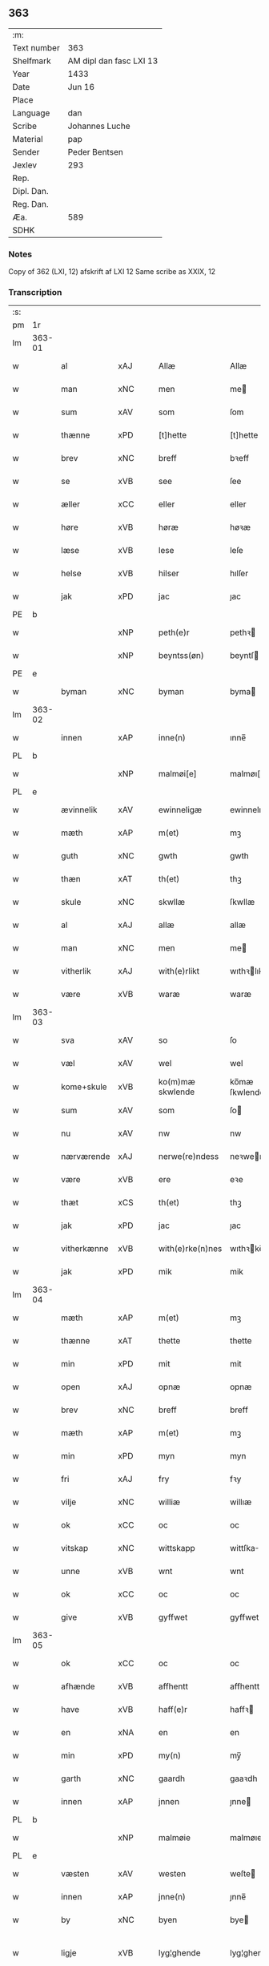 ** 363
| :m:         |                         |
| Text number | 363                     |
| Shelfmark   | AM dipl dan fasc LXI 13 |
| Year        | 1433                    |
| Date        | Jun 16                  |
| Place       |                         |
| Language    | dan                     |
| Scribe      | Johannes Luche          |
| Material    | pap                     |
| Sender      | Peder Bentsen           |
| Jexlev      | 293                     |
| Rep.        |                         |
| Dipl. Dan.  |                         |
| Reg. Dan.   |                         |
| Æa.         | 589                     |
| SDHK        |                         |

*** Notes
Copy of 362 (LXI, 12)
afskrift af LXI 12
Same scribe as XXIX, 12

*** Transcription
| :s: |        |             |     |   |   |                  |               |   |   |   |        |     |   |   |    |               |
| pm  | 1r     |             |     |   |   |                  |               |   |   |   |        |     |   |   |    |               |
| lm  | 363-01 |             |     |   |   |                  |               |   |   |   |        |     |   |   |    |               |
| w   |        | al          | xAJ |   |   | Allæ             | Allæ          |   |   |   |        | dan |   |   |    |        363-01 |
| w   |        | man         | xNC |   |   | men              | me           |   |   |   |        | dan |   |   |    |        363-01 |
| w   |        | sum         | xAV |   |   | som              | ſom           |   |   |   |        | dan |   |   |    |        363-01 |
| w   |        | thænne      | xPD |   |   | [t]hette         | [t]hette      |   |   |   |        | dan |   |   |    |        363-01 |
| w   |        | brev        | xNC |   |   | breff            | bꝛeff         |   |   |   |        | dan |   |   |    |        363-01 |
| w   |        | se          | xVB |   |   | see              | ſee           |   |   |   |        | dan |   |   |    |        363-01 |
| w   |        | æller       | xCC |   |   | eller            | eller         |   |   |   |        | dan |   |   |    |        363-01 |
| w   |        | høre        | xVB |   |   | høræ             | høꝛæ          |   |   |   |        | dan |   |   |    |        363-01 |
| w   |        | læse        | xVB |   |   | lese             | leſe          |   |   |   |        | dan |   |   |    |        363-01 |
| w   |        | helse       | xVB |   |   | hilser           | hılſer        |   |   |   |        | dan |   |   |    |        363-01 |
| w   |        | jak         | xPD |   |   | jac              | ȷac           |   |   |   |        | dan |   |   |    |        363-01 |
| PE  | b      |             |     |   |   |                  |               |   |   |   |        |     |   |   |    |               |
| w   |        |             | xNP |   |   | peth(e)r         | pethꝛ        |   |   |   |        | dan |   |   |    |        363-01 |
| w   |        |             | xNP |   |   | beyntss(øn)      | beyntſ       |   |   |   |        | dan |   |   |    |        363-01 |
| PE  | e      |             |     |   |   |                  |               |   |   |   |        |     |   |   |    |               |
| w   |        | byman       | xNC |   |   | byman            | byma         |   |   |   |        | dan |   |   |    |        363-01 |
| lm  | 363-02 |             |     |   |   |                  |               |   |   |   |        |     |   |   |    |               |
| w   |        | innen       | xAP |   |   | inne(n)          | ınne̅          |   |   |   |        | dan |   |   |    |        363-02 |
| PL  | b      |             |     |   |   |                  |               |   |   |   |        |     |   |   |    |               |
| w   |        |             | xNP |   |   | malmøi[e]        | malmøı[e]     |   |   |   |        | dan |   |   |    |        363-02 |
| PL  | e      |             |     |   |   |                  |               |   |   |   |        |     |   |   |    |               |
| w   |        | ævinnelik   | xAV |   |   | ewinneligæ       | ewinnelıgæ    |   |   |   |        | dan |   |   |    |        363-02 |
| w   |        | mæth        | xAP |   |   | m(et)            | mꝫ            |   |   |   |        | dan |   |   |    |        363-02 |
| w   |        | guth        | xNC |   |   | gwth             | gwth          |   |   |   |        | dan |   |   |    |        363-02 |
| w   |        | thæn        | xAT |   |   | th(et)           | thꝫ           |   |   |   |        | dan |   |   |    |        363-02 |
| w   |        | skule       | xNC |   |   | skwllæ           | ſkwllæ        |   |   |   |        | dan |   |   |    |        363-02 |
| w   |        | al          | xAJ |   |   | allæ             | allæ          |   |   |   |        | dan |   |   |    |        363-02 |
| w   |        | man         | xNC |   |   | men              | me           |   |   |   |        | dan |   |   |    |        363-02 |
| w   |        | vitherlik   | xAJ |   |   | with(e)rlikt     | wıthꝛlıkt    |   |   |   |        | dan |   |   |    |        363-02 |
| w   |        | være        | xVB |   |   | waræ             | waræ          |   |   |   |        | dan |   |   |    |        363-02 |
| lm  | 363-03 |             |     |   |   |                  |               |   |   |   |        |     |   |   |    |               |
| w   |        | sva         | xAV |   |   | so               | ſo            |   |   |   |        | dan |   |   |    |        363-03 |
| w   |        | væl         | xAV |   |   | wel              | wel           |   |   |   |        | dan |   |   |    |        363-03 |
| w   |        | kome+skule  | xVB |   |   | ko(m)mæ skwlende | ko̅mæ ſkwlende |   |   |   |        | dan |   |   |    |        363-03 |
| w   |        | sum         | xAV |   |   | som              | ſo           |   |   |   |        | dan |   |   |    |        363-03 |
| w   |        | nu          | xAV |   |   | nw               | nw            |   |   |   |        | dan |   |   |    |        363-03 |
| w   |        | nærværende  | xAJ |   |   | nerwe(re)ndess   | neꝛwendeſſ   |   |   |   |        | dan |   |   |    |        363-03 |
| w   |        | være        | xVB |   |   | ere              | eꝛe           |   |   |   |        | dan |   |   |    |        363-03 |
| w   |        | thæt        | xCS |   |   | th(et)           | thꝫ           |   |   |   |        | dan |   |   |    |        363-03 |
| w   |        | jak         | xPD |   |   | jac              | ȷac           |   |   |   |        | dan |   |   |    |        363-03 |
| w   |        | vitherkænne | xVB |   |   | with(e)rke(n)nes | wıthꝛke̅ne   |   |   |   |        | dan |   |   |    |        363-03 |
| w   |        | jak         | xPD |   |   | mik              | mik           |   |   |   |        | dan |   |   |    |        363-03 |
| lm  | 363-04 |             |     |   |   |                  |               |   |   |   |        |     |   |   |    |               |
| w   |        | mæth        | xAP |   |   | m(et)            | mꝫ            |   |   |   |        | dan |   |   |    |        363-04 |
| w   |        | thænne      | xAT |   |   | thette           | thette        |   |   |   |        | dan |   |   |    |        363-04 |
| w   |        | min         | xPD |   |   | mit              | mit           |   |   |   |        | dan |   |   |    |        363-04 |
| w   |        | open        | xAJ |   |   | opnæ             | opnæ          |   |   |   |        | dan |   |   |    |        363-04 |
| w   |        | brev        | xNC |   |   | breff            | breff         |   |   |   |        | dan |   |   |    |        363-04 |
| w   |        | mæth        | xAP |   |   | m(et)            | mꝫ            |   |   |   |        | dan |   |   |    |        363-04 |
| w   |        | min         | xPD |   |   | myn              | myn           |   |   |   |        | dan |   |   |    |        363-04 |
| w   |        | fri         | xAJ |   |   | fry              | fꝛy           |   |   |   |        | dan |   |   |    |        363-04 |
| w   |        | vilje       | xNC |   |   | williæ           | willıæ        |   |   |   |        | dan |   |   |    |        363-04 |
| w   |        | ok          | xCC |   |   | oc               | oc            |   |   |   |        | dan |   |   |    |        363-04 |
| w   |        | vitskap     | xNC |   |   | wittskapp        | wittſka      |   |   |   |        | dan |   |   |    |        363-04 |
| w   |        | unne        | xVB |   |   | wnt              | wnt           |   |   |   |        | dan |   |   |    |        363-04 |
| w   |        | ok          | xCC |   |   | oc               | oc            |   |   |   |        | dan |   |   |    |        363-04 |
| w   |        | give        | xVB |   |   | gyffwet          | gyffwet       |   |   |   |        | dan |   |   |    |        363-04 |
| lm  | 363-05 |             |     |   |   |                  |               |   |   |   |        |     |   |   |    |               |
| w   |        | ok          | xCC |   |   | oc               | oc            |   |   |   |        | dan |   |   |    |        363-05 |
| w   |        | afhænde     | xVB |   |   | affhentt         | affhentt      |   |   |   |        | dan |   |   |    |        363-05 |
| w   |        | have        | xVB |   |   | haff(e)r         | haffꝛ        |   |   |   |        | dan |   |   |    |        363-05 |
| w   |        | en          | xNA |   |   | en               | en            |   |   |   |        | dan |   |   |    |        363-05 |
| w   |        | min         | xPD |   |   | my(n)            | my̅            |   |   |   |        | dan |   |   |    |        363-05 |
| w   |        | garth       | xNC |   |   | gaardh           | gaaꝛdh        |   |   |   |        | dan |   |   |    |        363-05 |
| w   |        | innen       | xAP |   |   | jnnen            | ȷnne         |   |   |   |        | dan |   |   |    |        363-05 |
| PL  | b      |             |     |   |   |                  |               |   |   |   |        |     |   |   |    |               |
| w   |        |             | xNP |   |   | malmøie          | malmøıe       |   |   |   |        | dan |   |   |    |        363-05 |
| PL  | e      |             |     |   |   |                  |               |   |   |   |        |     |   |   |    |               |
| w   |        | væsten      | xAV |   |   | westen           | weſte        |   |   |   |        | dan |   |   |    |        363-05 |
| w   |        | innen       | xAP |   |   | jnne(n)          | ȷnne̅          |   |   |   |        | dan |   |   |    |        363-05 |
| w   |        | by          | xNC |   |   | byen             | bye          |   |   |   |        | dan |   |   |    |        363-05 |
| w   |        | ligje       | xVB |   |   | lyg¦ghende       | lyg¦ghende    |   |   |   |        | dan |   |   |    | 363-05—363-06 |
| w   |        | væsten      | xNC |   |   | westen           | weſten        |   |   |   |        | dan |   |   |    |        363-06 |
| w   |        | næst        | xAJ |   |   | nest             | neſt          |   |   |   |        | dan |   |   |    |        363-06 |
| PL  | b      |             |     |   |   |                  |               |   |   |   |        |     |   |   |    |               |
| w   |        |             | xNP |   |   | bransswiks       | bꝛanſſwık    |   |   |   |        | dan |   |   |    |        363-06 |
| w   |        | garth       | xNC |   |   | gaarth           | gaaꝛth        |   |   |   |        | dan |   |   |    |        363-06 |
| PL  | e      |             |     |   |   |                  |               |   |   |   |        |     |   |   |    |               |
| w   |        | ok          | xCC |   |   | oc               | oc            |   |   |   |        | dan |   |   |    |        363-06 |
| w   |        | halde       | xVB |   |   | holler           | holler        |   |   |   |        | dan |   |   |    |        363-06 |
| w   |        | innen       | xAP |   |   | inne(n)          | inne̅          |   |   |   |        | dan |   |   |    |        363-06 |
| w   |        | længe       | xAJ |   |   | lenghen          | lenghe       |   |   |   |        | dan |   |   |    |        363-06 |
| w   |        | fran        | xAP |   |   | ffraa            | ffꝛaa         |   |   |   |        | dan |   |   |    |        363-06 |
| lm  | 363-07 |             |     |   |   |                  |               |   |   |   |        |     |   |   |    |               |
| PL  | b      |             |     |   |   |                  |               |   |   |   |        |     |   |   |    |               |
| w   |        | almænning   | xNC |   |   | alme(n)nings     | alme̅ning     |   |   |   |        | dan |   |   |    |        363-07 |
| w   |        | gate        | xNC |   |   | gaden            | gade         |   |   |   |        | dan |   |   |    |        363-07 |
| PL  | e      |             |     |   |   |                  |               |   |   |   |        |     |   |   |    |               |
| w   |        | ok          | xCC |   |   | oc               | oc            |   |   |   |        | dan |   |   |    |        363-07 |
| w   |        | nither      | xAP |   |   | nyth(e)r         | nythꝛ        |   |   |   |        | dan |   |   |    |        363-07 |
| w   |        | til         | xAP |   |   | til              | tıl           |   |   |   |        | dan |   |   |    |        363-07 |
| w   |        | strand      | xNC |   |   | stranden         | ſtꝛande      |   |   |   |        | dan |   |   |    |        363-07 |
| n   |        |             | xNA |   |   | lx               | lx            |   |   |   |        | dan |   |   |    |        363-07 |
| w   |        | alen        | xNC |   |   | alne             | alne          |   |   |   |        | dan |   |   |    |        363-07 |
| w   |        | ok          | xCC |   |   | oc               | oc            |   |   |   |        | dan |   |   |    |        363-07 |
| w   |        | innen       | xAP |   |   | jnne(n)          | ȷnne̅          |   |   |   |        | dan |   |   |    |        363-07 |
| w   |        | brethe      | xNC |   |   | brethen          | bꝛethe       |   |   |   |        | dan |   |   |    |        363-07 |
| n   |        |             | xNA |   |   | xvij             | xvij          |   |   |   |        | dan |   |   |    |        363-07 |
| lm  | 363-08 |             |     |   |   |                  |               |   |   |   |        |     |   |   |    |               |
| w   |        | alen        | xNC |   |   | alen             | alen          |   |   |   |        | dan |   |   |    |        363-08 |
| w   |        | til         | xAP |   |   | til              | tıl           |   |   |   |        | dan |   |   |    |        363-08 |
| PL  | b      |             |     |   |   |                  |               |   |   |   |        |     |   |   |    |               |
| w   |        |             | xNP |   |   | klare            | klare         |   |   |   |        | dan |   |   |    |        363-08 |
| w   |        | kloster     | xNC |   |   | kloster          | kloſter       |   |   |   |        | dan |   |   |    |        363-08 |
| PL  | e      |             |     |   |   |                  |               |   |   |   |        |     |   |   |    |               |
| w   |        | innen       | xAP |   |   | jnne(n)          | ȷnne̅          |   |   |   |        | dan |   |   |    |        363-08 |
| PL  | b      |             |     |   |   |                  |               |   |   |   |        |     |   |   |    |               |
| w   |        |             | xNP |   |   | rosskilde        | roſſkılde     |   |   |   |        | dan |   |   |    |        363-08 |
| PL  | e      |             |     |   |   |                  |               |   |   |   |        |     |   |   |    |               |
| w   |        | in          | xAP |   |   | in               | ın            |   |   |   |        | dan |   |   |    |        363-08 |
| w   |        | mæth        | xAP |   |   | m(et)            | mꝫ            |   |   |   |        | dan |   |   |    |        363-08 |
| w   |        | min         | xPD |   |   | my(n)            | my̅            |   |   |   |        | dan |   |   |    |        363-08 |
| w   |        | dotter      | xNC |   |   | doter            | doter         |   |   |   |        | dan |   |   |    |        363-08 |
| PE  | b      |             |     |   |   |                  |               |   |   |   |        |     |   |   |    |               |
| w   |        |             | xNP |   |   | karyne           | kaꝛyne        |   |   |   |        | dan |   |   |    |        363-08 |
| w   |        |             | xNP |   |   | peth(er)s        | peth        |   |   |   |        | dan |   |   |    |        363-08 |
| lm  | 363-09 |             |     |   |   |                  |               |   |   |   |        |     |   |   |    |               |
| w   |        | dotter      | xNC |   |   | dotter           | dotter        |   |   |   |        | dan |   |   |    |        363-09 |
| PE  | e      |             |     |   |   |                  |               |   |   |   |        |     |   |   |    |               |
| w   |        | til         | xAP |   |   | till             | tıll          |   |   |   |        | dan |   |   |    |        363-09 |
| w   |        | æværthelik  | xAJ |   |   | ewerdelike       | eweꝛdelıke    |   |   |   |        | dan |   |   |    |        363-09 |
| w   |        | eghe        | xNC |   |   | eye              | eye           |   |   |   |        | dan |   |   |    |        363-09 |
| w   |        | mæth        | xAP |   |   | m(et)            | mꝫ            |   |   |   |        | dan |   |   |    |        363-09 |
| w   |        | hus         | xNC |   |   | hws              | hw           |   |   |   |        | dan |   |   |    |        363-09 |
| w   |        | grund       | xNC |   |   | grwnd            | gꝛwnd         |   |   |   |        | dan |   |   |    |        363-09 |
| w   |        | jorth       | xNC |   |   | jor              | ȷor           |   |   |   |        | dan |   |   |    |        363-09 |
| w   |        | ok          | xCC |   |   | oc               | oc            |   |   |   |        | dan |   |   |    |        363-09 |
| w   |        | mæth        | xAP |   |   | m(et)            | mꝫ            |   |   |   |        | dan |   |   |    |        363-09 |
| w   |        | al          | xAJ |   |   | al               | al            |   |   |   |        | dan |   |   |    |        363-09 |
| w   |        | thæn        | xAT |   |   | then             | the          |   |   |   |        | dan |   |   |    |        363-09 |
| w   |        | fornævnd    | xAJ |   |   | forneffndde      | foꝛneffndde   |   |   |   |        | dan |   |   |    |        363-09 |
| lm  | 363-10 |             |     |   |   |                  |               |   |   |   |        |     |   |   |    |               |
| w   |        | garth       | xNC |   |   | gaars            | gaaꝛ         |   |   |   |        | dan |   |   |    |        363-10 |
| w   |        | tilligjelse | xNC |   |   | tillyghelsse     | tıllyghelſſe  |   |   |   |        | dan |   |   |    |        363-10 |
| w   |        | item        | xAV |   |   | Jt(em)           | Jtꝭ           |   |   |   |        | dan |   |   |    |        363-10 |
| w   |        | binde       | xVB |   |   | bynder           | bynder        |   |   |   |        | dan |   |   |    |        363-10 |
| w   |        | jak         | xPD |   |   | jac              | ȷac           |   |   |   |        | dan |   |   |    |        363-10 |
| w   |        | jak         | xPD |   |   | mik              | mık           |   |   |   |        | dan |   |   |    |        363-10 |
| w   |        | til         | xAP |   |   | til              | tıl           |   |   |   |        | dan |   |   |    |        363-10 |
| w   |        | mæth        | xAP |   |   | m(et)            | mꝫ            |   |   |   |        | dan |   |   |    |        363-10 |
| w   |        | min         | xAP |   |   | mine             | mine          |   |   |   |        | dan |   |   |    |        363-10 |
| w   |        | arving      | xNC |   |   | arwinghe         | aꝛwınghe      |   |   |   |        | dan |   |   |    |        363-10 |
| w   |        | at          | xIM |   |   | at               | at            |   |   |   |        | dan |   |   |    |        363-10 |
| w   |        | fri         | xVB |   |   | fry              | frÿ           |   |   |   |        | dan |   |   |    |        363-10 |
| w   |        | ok          | xCC |   |   | oc               | oc            |   |   |   |        | dan |   |   |    |        363-10 |
| lm  | 363-11 |             |     |   |   |                  |               |   |   |   |        |     |   |   |    |               |
| w   |        | ok          | xCC |   |   | ⸡oc⸠             | ⸡oc⸠          |   |   |   |        | dan |   |   |    |        363-11 |
| w   |        | hemle       | xVB |   |   | he(m)le          | he̅le          |   |   |   |        | dan |   |   |    |        363-11 |
| w   |        | ok          | xCC |   |   | oc               | oc            |   |   |   |        | dan |   |   |    |        363-11 |
| w   |        | tilsta      | xVB |   |   | tilsto           | tılſto        |   |   |   |        | dan |   |   |    |        363-11 |
| w   |        | thæn        | xAT |   |   | th(et)           | thꝫ           |   |   |   |        | dan |   |   |    |        363-11 |
| w   |        | fornævnd    | xAJ |   |   | forneffndde      | foꝛneffndde   |   |   |   |        | dan |   |   |    |        363-11 |
| PL  | b      |             |     |   |   |                  |               |   |   |   |        |     |   |   |    |               |
| w   |        |             | xNP |   |   | klare            | klaꝛe         |   |   |   |        | dan |   |   |    |        363-11 |
| w   |        | kloster     | xNC |   |   | kloster          | kloſter       |   |   |   |        | dan |   |   |    |        363-11 |
| PL  | e      |             |     |   |   |                  |               |   |   |   |        |     |   |   |    |               |
| w   |        | innen       | xAP |   |   | jnne(n)          | ȷnne̅          |   |   |   |        | dan |   |   |    |        363-11 |
| PL  | b      |             |     |   |   |                  |               |   |   |   |        |     |   |   |    |               |
| w   |        |             | xVB |   |   | rosskilde        | roſſkılde     |   |   |   |        | dan |   |   |    |        363-11 |
| PL  | e      |             |     |   |   |                  |               |   |   |   |        |     |   |   |    |               |
| w   |        | thæn        | xAT |   |   | th(e)n           | th̅           |   |   |   |        | dan |   |   |    |        363-11 |
| w   |        | fornævnd    | xAJ |   |   | ffor¦neffndde    | ffoꝛ¦neffndde |   |   |   |        | dan |   |   |    | 363-11—363-12 |
| w   |        | garth       | xNC |   |   | gaar             | gaar          |   |   |   |        | dan |   |   |    |        363-12 |
| w   |        | for         | xAP |   |   | for              | foꝛ           |   |   |   |        | dan |   |   |    |        363-12 |
| w   |        | hvær        | xPD |   |   | hars             | haꝛ          |   |   |   |        | dan |   |   |    |        363-12 |
| w   |        | man         | xNC |   |   | mans             | man          |   |   |   |        | dan |   |   |    |        363-12 |
| w   |        | tiltal      | xNC |   |   | tiltal           | tıltal        |   |   |   |        | dan |   |   |    |        363-12 |
| w   |        | til         | xAP |   |   | til              | tıl           |   |   |   |        | dan |   |   |    |        363-12 |
| w   |        | æværthelik  | xAJ |   |   | ewerdelike       | eweꝛdelıke    |   |   |   |        | dan |   |   |    |        363-12 |
| w   |        | eghe        | xNC |   |   | eye              | eye           |   |   |   |        | dan |   |   |    |        363-12 |
| w   |        | til         | xAP |   |   | til              | tıl           |   |   |   |        | dan |   |   |    |        363-12 |
| w   |        | utermere    | xAJ |   |   | wth(e)rmer       | wthꝛmer      |   |   |   |        | dan |   |   |    |        363-12 |
| lm  | 363-13 |             |     |   |   |                  |               |   |   |   |        |     |   |   |    |               |
| w   |        | vissen      | xNC |   |   | wissen           | wiſſe        |   |   |   |        | dan |   |   |    |        363-13 |
| w   |        | ok          | xCC |   |   | oc               | oc            |   |   |   |        | dan |   |   |    |        363-13 |
| w   |        | forvaring   | xNC |   |   | forwaringh       | foꝛwaringh    |   |   |   |        | dan |   |   |    |        363-13 |
| w   |        | tha         | xAV |   |   | tha              | tha           |   |   |   |        | dan |   |   |    |        363-13 |
| w   |        | have        | xVB |   |   | haffer           | haffer        |   |   |   |        | dan |   |   |    |        363-13 |
| w   |        | jak         | xPD |   |   | jac              | ȷac           |   |   |   |        | dan |   |   |    |        363-13 |
| w   |        | fornævnd    | xAJ |   |   | forneffndde      | foꝛneffndde   |   |   |   |        | dan |   |   |    |        363-13 |
| PE  | b      |             |     |   |   |                  |               |   |   |   |        |     |   |   |    |               |
| w   |        |             | xNP |   |   | per              | per           |   |   |   |        | dan |   |   | =  |        363-13 |
| w   |        |             | xNP |   |   | beyntss(øn)      | beyntſ       |   |   |   |        | dan |   |   | == |        363-13 |
| PE  | e      |             |     |   |   |                  |               |   |   |   |        |     |   |   |    |               |
| w   |        | min         | xPD |   |   | mit              | mit           |   |   |   |        | dan |   |   |    |        363-13 |
| lm  | 363-14 |             |     |   |   |                  |               |   |   |   |        |     |   |   |    |               |
| w   |        | insighle    | xNC |   |   | jnseyle          | ȷnſeyle       |   |   |   |        | dan |   |   |    |        363-14 |
| w   |        | mæth        | xAP |   |   | m(et)            | mꝫ            |   |   |   |        | dan |   |   |    |        363-14 |
| w   |        | flere       | xAJ |   |   | flere            | flere         |   |   |   |        | dan |   |   |    |        363-14 |
| w   |        | goth        | xAJ |   |   | gothe            | gothe         |   |   |   |        | dan |   |   |    |        363-14 |
| w   |        | man         | xNC |   |   | mens             | men          |   |   |   |        | dan |   |   |    |        363-14 |
| w   |        | insighle    | xNC |   |   | jnseyle          | ȷnſeyle       |   |   |   |        | dan |   |   |    |        363-14 |
| w   |        | sva         | xAV |   |   | so               | ſo            |   |   |   |        | dan |   |   |    |        363-14 |
| w   |        | sum         | xPD |   |   | som              | ſo           |   |   |   |        | dan |   |   |    |        363-14 |
| w   |        | være        | xVB |   |   | er               | er            |   |   |   |        | dan |   |   |    |        363-14 |
| PE  | b      |             |     |   |   |                  |               |   |   |   |        |     |   |   |    |               |
| w   |        |             | xNP |   |   | jepp             | ȷe           |   |   |   |        | dan |   |   |    |        363-14 |
| w   |        |             | xNP |   |   | mowenss(øn)      | mowenſ       |   |   |   |        | dan |   |   |    |        363-14 |
| PE  | e      |             |     |   |   |                  |               |   |   |   |        |     |   |   |    |               |
| w   |        | rathman     | xNC |   |   | rathma(m)        | rathma̅        |   |   |   |        | dan |   |   |    |        363-14 |
| lm  | 363-15 |             |     |   |   |                  |               |   |   |   |        |     |   |   |    |               |
| w   |        | innen       | xAP |   |   | jnne(n)          | ȷnne̅          |   |   |   |        | dan |   |   |    |        363-15 |
| PL  | b      |             |     |   |   |                  |               |   |   |   |        |     |   |   |    |               |
| w   |        |             | xNP |   |   | malmøie          | malmøie       |   |   |   |        | dan |   |   |    |        363-15 |
| PL  | e      |             |     |   |   |                  |               |   |   |   |        |     |   |   |    |               |
| w   |        | ok          | xCC |   |   | oc               | oc            |   |   |   |        | dan |   |   |    |        363-15 |
| PE  | b      |             |     |   |   |                  |               |   |   |   |        |     |   |   |    |               |
| w   |        |             | xNP |   |   | jes              | ȷe           |   |   |   |        | dan |   |   |    |        363-15 |
| w   |        |             | xNP |   |   | thrwuess(øn)     | thꝛwűeſ      |   |   |   |        | dan |   |   |    |        363-15 |
| PE  | e      |             |     |   |   |                  |               |   |   |   |        |     |   |   |    |               |
| w   |        | ok          | xCC |   |   | oc               | oc            |   |   |   |        | dan |   |   |    |        363-15 |
| PE  | b      |             |     |   |   |                  |               |   |   |   |        |     |   |   |    |               |
| w   |        |             | xNP |   |   | mattes           | matte        |   |   |   |        | dan |   |   |    |        363-15 |
| w   |        |             | xNP |   |   | pett(e)rss(øn)   | pettꝛſ      |   |   |   |        | dan |   |   |    |        363-15 |
| PE  | e      |             |     |   |   |                  |               |   |   |   |        |     |   |   |    |               |
| w   |        | byman       | xNC |   |   | byme(n)          | byme̅          |   |   |   |        | dan |   |   |    |        363-15 |
| w   |        | innen       | xAP |   |   | jnne(n)          | ȷnne̅          |   |   |   |        | dan |   |   |    |        363-15 |
| w   |        | same        | xAJ |   |   | sa(m)me          | ſa̅me          |   |   |   |        | dan |   |   |    |        363-15 |
| lm  | 363-16 |             |     |   |   |                  |               |   |   |   |        |     |   |   |    |               |
| w   |        | stath       | xNC |   |   | stath            | ſtath         |   |   |   |        | dan |   |   |    |        363-16 |
| w   |        | hængje      | xVB |   |   | heyngt           | heyngt        |   |   |   |        | dan |   |   |    |        363-16 |
| w   |        | for         | xAP |   |   | for              | for           |   |   |   |        | dan |   |   |    |        363-16 |
| w   |        | thænne      | xPD |   |   | thette           | thette        |   |   |   |        | dan |   |   |    |        363-16 |
| w   |        | brev        | xNC |   |   | breff            | bꝛeff         |   |   |   |        | dan |   |   |    |        363-16 |
| w   |        | sum         | xAV |   |   | som              | ſo           |   |   |   |        | dan |   |   |    |        363-16 |
| w   |        | give        | xVB |   |   | gywet            | gywet         |   |   |   |        | dan |   |   |    |        363-16 |
| w   |        | ok          | xCC |   |   | o⸌c⸍             | o⸌c⸍          |   |   |   |        | dan |   |   | =  |        363-16 |
| w   |        | skrive      | xVB |   |   | skryffet         | ſkryffet      |   |   |   |        | dan |   |   | == |        363-16 |
| w   |        | være        | xVB |   |   | er               | er            |   |   |   |        | dan |   |   |    |        363-16 |
| w   |        | ar          | xNC |   |   | aar              | aar           |   |   |   |        | dan |   |   |    |        363-16 |
| w   |        | æfter       | xAP |   |   | effter           | effter        |   |   |   |        | dan |   |   |    |        363-16 |
| lm  | 363-17 |             |     |   |   |                  |               |   |   |   |        |     |   |   |    |               |
| w   |        | guth        | xNC |   |   | gutz             | gűtz          |   |   |   |        | dan |   |   |    |        363-17 |
| w   |        | byrth       | xNC |   |   | byrth            | byꝛth         |   |   |   |        | dan |   |   |    |        363-17 |
| w   |        | thusend     | xNA |   |   | thwsende         | thwſende      |   |   |   |        | dan |   |   |    |        363-17 |
| w   |        | fjure       | xNA |   |   | fyræ             | fyꝛæ          |   |   |   |        | dan |   |   |    |        363-17 |
| w   |        | hundreth    | xNA |   |   | hwndrethe        | hwndꝛethe     |   |   |   |        | dan |   |   |    |        363-17 |
| w   |        | upa         | xAP |   |   | paa              | paa           |   |   |   |        | dan |   |   |    |        363-17 |
| w   |        | thæn        | xAT |   |   | th(et)           | thꝫ           |   |   |   |        | dan |   |   |    |        363-17 |
| w   |        | thrithje    | xNO |   |   | thrytye          | thꝛytye       |   |   |   |        | dan |   |   |    |        363-17 |
| w   |        | til         | xAP |   |   | til              | tıl           |   |   |   |        | dan |   |   |    |        363-17 |
| w   |        | thritjughe  | xNA |   |   | thretywue        | thretywűe     |   |   |   |        | dan |   |   |    |        363-17 |
| lm  | 363-18 |             |     |   |   |                  |               |   |   |   |        |     |   |   |    |               |
| w   |        | sankte      | xAJ |   |   | sancte           | ſancte        |   |   |   |        | dan |   |   |    |        363-18 |
| w   |        |             | xNP |   |   | bodels           | bodel        |   |   |   |        | dan |   |   |    |        363-18 |
| w   |        | aften       | xNC |   |   | afften           | affte        |   |   |   |        | dan |   |   |    |        363-18 |
| lm  | 363-19 |             |     |   |   |                  |               |   |   |   |        |     |   |   |    |               |
| w   |        |             | lat |   |   | Auscultat(a)     | Auſcultatꝭ    |   |   |   |        | lat |   |   |    |        363-19 |
| w   |        |             | lat |   |   | et               | et            |   |   |   |        | lat |   |   |    |        363-19 |
| w   |        |             | lat |   |   | Coll(aci)onat(a) | Coll̅onatꝭ     |   |   |   |        | lat |   |   |    |        363-19 |
| w   |        |             | lat |   |   | est              | eſt           |   |   |   |        | lat |   |   |    |        363-19 |
| w   |        |             | lat |   |   | p(rese)ns        | pn̅           |   |   |   |        | lat |   |   |    |        363-19 |
| w   |        |             | lat |   |   | Copia            | Copia         |   |   |   |        | lat |   |   |    |        363-19 |
| w   |        |             | lat |   |   | per              | peꝛ           |   |   |   |        | lat |   |   |    |        363-19 |
| w   |        |             | lat |   |   | me               | me            |   |   |   |        | lat |   |   |    |        363-19 |
| w   |        |             | lat |   |   | Johannem         | Johannem      |   |   |   |        | lat |   |   |    |        363-19 |
| w   |        |             | lat |   |   | luche            | luche         |   |   |   |        | lat |   |   |    |        363-19 |
| w   |        |             | lat |   |   | cl(er)icum       | clıcum       |   |   |   |        | lat |   |   |    |        363-19 |
| PL  | b      |             |     |   |   |                  |               |   |   |   |        |     |   |   |    |               |
| w   |        |             | lat |   |   | Ottonien(sis)    | Ottonıen̅      |   |   |   |        | lat |   |   |    |        363-19 |
| PL  | e      |             |     |   |   |                  |               |   |   |   |        |     |   |   |    |               |
| w   |        |             | lat |   |   | dyo(cesis)       | dyoͨꝭ          |   |   |   | is-sup | lat |   |   |    |        363-19 |
| lm  | 363-20 |             |     |   |   |                  |               |   |   |   |        |     |   |   |    |               |
| w   |        |             | lat |   |   | publicu(m)       | publıcu̅       |   |   |   |        | lat |   |   |    |        363-20 |
| w   |        |             | lat |   |   | sacris           | ſacri        |   |   |   |        | lat |   |   |    |        363-20 |
| w   |        |             | lat |   |   | ap(osto)lica     | apl̅ıca        |   |   |   |        | lat |   |   |    |        363-20 |
| w   |        |             | lat |   |   | et               | et            |   |   |   |        | lat |   |   |    |        363-20 |
| w   |        |             | lat |   |   | imperioli        | ımpeꝛıolı     |   |   |   |        | lat |   |   |    |        363-20 |
| w   |        |             | lat |   |   | auc(torita)tibus | auᷓctibu      |   |   |   |        | lat |   |   |    |        363-20 |
| w   |        |             | lat |   |   | Ro(mano)rum      | Roᷓru         |   |   |   |        | lat |   |   |    |        363-20 |
| w   |        |             | lat |   |   | que              | que           |   |   |   |        | lat |   |   |    |        363-20 |
| w   |        |             | lat |   |   | (con)cordat      | ꝯcoꝛdat       |   |   |   |        | lat |   |   |    |        363-20 |
| w   |        |             | lat |   |   | cum              | cum           |   |   |   |        | lat |   |   |    |        363-20 |
| w   |        |             | lat |   |   | suo              | ſuo           |   |   |   |        | lat |   |   |    |        363-20 |
| w   |        |             | lat |   |   | vero             | veꝛo          |   |   |   |        | lat |   |   |    |        363-20 |
| w   |        |             | lat |   |   | originali        | oꝛıgınalı     |   |   |   |        | lat |   |   |    |        363-20 |
| lm  | 363-21 |             |     |   |   |                  |               |   |   |   |        |     |   |   |    |               |
| w   |        |             | lat |   |   | de               | de            |   |   |   |        | lat |   |   |    |        363-21 |
| w   |        |             | lat |   |   | verbo            | veꝛbo         |   |   |   |        | lat |   |   |    |        363-21 |
| w   |        |             | lat |   |   | ad               | ad            |   |   |   |        | lat |   |   |    |        363-21 |
| w   |        |             | lat |   |   | Verbum           | Veꝛbum        |   |   |   |        | lat |   |   |    |        363-21 |
| w   |        |             | lat |   |   | quod             | quod          |   |   |   |        | lat |   |   |    |        363-21 |
| w   |        |             | lat |   |   | protestor        | pꝛoteſtoꝛ     |   |   |   |        | lat |   |   |    |        363-21 |
| w   |        |             | lat |   |   | manu             | manu          |   |   |   |        | lat |   |   |    |        363-21 |
| w   |        |             | lat |   |   | mea              | mea           |   |   |   |        | lat |   |   |    |        363-21 |
| w   |        |             | lat |   |   | propria          | pꝛopꝛıa       |   |   |   |        | lat |   |   |    |        363-21 |
| :e: |        |             |     |   |   |                  |               |   |   |   |        |     |   |   |    |               |

